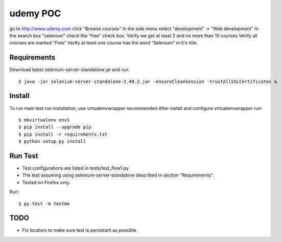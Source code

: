 =========
udemy POC
=========
go to http://www.udemy.com
click "Browse courses"
In the side menu select "development" -> "Web development"
In the search box "selenium"
check the "free" check box.
Verify we get at least 2 and no more than 10 courses
Verify all courses are marked "Free"
Verify at least one course has the word "Selenium" in it's title.

Requirements
------------
Download latest selenium-server-standalone jar and run::

   $ java -jar selenium-server-standalone-2.48.2.jar -ensureCleanSession -trustAllSSLCertificates &


Install
-------
To run main test run installation, use virtualenvwrapper recommended
After install and configure virtualenvwrapper run::

   $ mkvirtualenv env1
   $ pip install --upgrade pip
   $ pip install -r requirements.txt
   $ python setup.py install


Run Test
--------
- Test configurations are listed in tests/test_flow1.py
- The test assuming using selenium-server-standalone described in section "Requirements".
- Tested on Firefox only.

Run::

   $ py.test -m testme


TODO
----
- Fix locators to make sure test is persistant as possible
